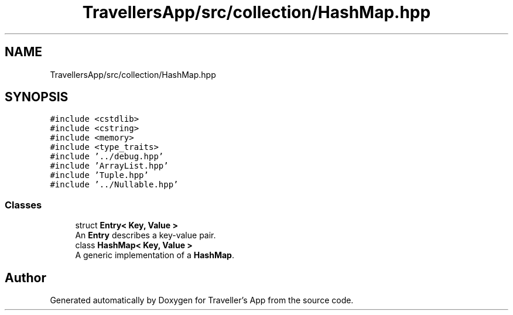 .TH "TravellersApp/src/collection/HashMap.hpp" 3 "Wed Jun 10 2020" "Version 1.0" "Traveller's App" \" -*- nroff -*-
.ad l
.nh
.SH NAME
TravellersApp/src/collection/HashMap.hpp
.SH SYNOPSIS
.br
.PP
\fC#include <cstdlib>\fP
.br
\fC#include <cstring>\fP
.br
\fC#include <memory>\fP
.br
\fC#include <type_traits>\fP
.br
\fC#include '\&.\&./debug\&.hpp'\fP
.br
\fC#include 'ArrayList\&.hpp'\fP
.br
\fC#include 'Tuple\&.hpp'\fP
.br
\fC#include '\&.\&./Nullable\&.hpp'\fP
.br

.SS "Classes"

.in +1c
.ti -1c
.RI "struct \fBEntry< Key, Value >\fP"
.br
.RI "An \fBEntry\fP describes a key-value pair\&. "
.ti -1c
.RI "class \fBHashMap< Key, Value >\fP"
.br
.RI "A generic implementation of a \fBHashMap\fP\&. "
.in -1c
.SH "Author"
.PP 
Generated automatically by Doxygen for Traveller's App from the source code\&.
